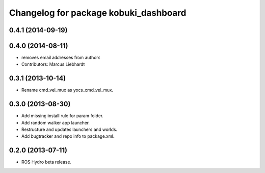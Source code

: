 ^^^^^^^^^^^^^^^^^^^^^^^^^^^^^^^^^^^^^^
Changelog for package kobuki_dashboard
^^^^^^^^^^^^^^^^^^^^^^^^^^^^^^^^^^^^^^

0.4.1 (2014-09-19)
------------------

0.4.0 (2014-08-11)
------------------
* removes email addresses from authors
* Contributors: Marcus Liebhardt

0.3.1 (2013-10-14)
------------------
* Rename cmd_vel_mux as yocs_cmd_vel_mux.

0.3.0 (2013-08-30)
------------------
* Add missing install rule for param folder.
* Add random walker app launcher.
* Restructure and updates launchers and worlds.
* Add bugtracker and repo info to package.xml.

0.2.0 (2013-07-11)
------------------
* ROS Hydro beta release.

